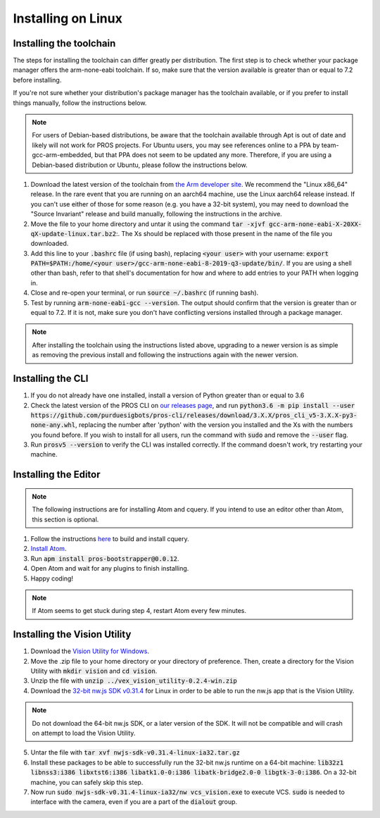 ===================
Installing on Linux
===================

Installing the toolchain
------------------------

The steps for installing the toolchain can differ greatly per distribution. The first step is to check whether your package manager offers the arm-none-eabi toolchain. If so, make sure that the version available is greater than or equal to 7.2 before installing.

If you're not sure whether your distribution's package manager has the toolchain available, or if you prefer to install things manually, follow the instructions below.

.. note:: For users of Debian-based distributions, be aware that the toolchain available through Apt is out of date and likely will not work for PROS projects. For Ubuntu users, you may see references online to a PPA by team-gcc-arm-embedded, but that PPA does not seem to be updated any more. Therefore, if you are using a Debian-based distribution or Ubuntu, please follow the instructions below.

1. Download the latest version of the toolchain from `the Arm developer site <https://developer.arm.com/tools-and-software/open-source-software/developer-tools/gnu-toolchain/gnu-rm/downloads>`_. We recommend the "Linux x86_64" release. In the rare event that you are running on an aarch64 machine, use the Linux aarch64 release instead. If you can't use either of those for some reason (e.g. you have a 32-bit system), you may need to download the "Source Invariant" release and build manually, following the instructions in the archive.
2. Move the file to your home directory and untar it using the command :code:`tar -xjvf gcc-arm-none-eabi-X-20XX-qX-update-linux.tar.bz2`:. The Xs should be replaced with those present in the name of the file you downloaded.
3. Add this line to your :code:`.bashrc` file (if using bash), replacing :code:`<your user>` with your username: :code:`export PATH=$PATH:/home/<your user>/gcc-arm-none-eabi-8-2019-q3-update/bin/`. If you are using a shell other than bash, refer to that shell's documentation for how and where to add entries to your PATH when logging in.
4. Close and re-open your terminal, or run :code:`source ~/.bashrc` (if running bash).
5. Test by running :code:`arm-none-eabi-gcc --version`. The output should confirm that the version is greater than or equal to 7.2. If it is not, make sure you don't have conflicting versions installed through a package manager.

.. note:: After installing the toolchain using the instructions listed above, upgrading to a newer version is as simple as removing the previous install and following the instructions again with the newer version.

Installing the CLI
------------------

1. If you do not already have one installed, install a version of Python greater than or equal to 3.6
2. Check the latest version of the PROS CLI on `our releases page <https://github.com/purduesigbots/pros-cli3/releases/latest>`_, and run :code:`python3.6 -m pip install --user https://github.com/purduesigbots/pros-cli/releases/download/3.X.X/pros_cli_v5-3.X.X-py3-none-any.whl`, replacing the number after 'python' with the version you installed and the Xs with the numbers you found before. If you wish to install for all users, run the command with :code:`sudo` and remove the :code:`--user` flag.
3. Run :code:`prosv5 --version` to verify the CLI was installed correctly. If the command doesn't work, try restarting your machine.

Installing the Editor
---------------------

.. note:: The following instructions are for installing Atom and cquery. If you intend to use an editor other than Atom, this section is optional.

1. Follow the instructions `here <https://github.com/cquery-project/cquery/wiki/Building-cquery>`_ to build and install cquery.
2. `Install Atom <https://atom.io>`_.
3. Run :code:`apm install pros-bootstrapper@0.0.12`.
4. Open Atom and wait for any plugins to finish installing.
5. Happy coding!

.. note:: If Atom seems to get stuck during step 4, restart Atom every few minutes.

Installing the Vision Utility
-----------------------------

1. Download the `Vision Utility for Windows <https://github.com/purduesigbots/pros-cli/releases/download/3.1.3/vex_vision_utility-0.2.4-win.zip>`_.
2. Move the .zip file to your home directory or your directory of preference. Then, create a directory for the Vision Utility with :code:`mkdir vision` and :code:`cd vision`.
3. Unzip the file with :code:`unzip ../vex_vision_utility-0.2.4-win.zip`
4. Download the `32-bit nw.js SDK v0.31.4 <https://dl.nwjs.io/v0.31.4/nwjs-sdk-v0.31.4-linux-ia32.tar.gz>`_ for Linux in order to be able to run the nw.js app that is the Vision Utility.

.. note:: Do not download the 64-bit nw.js SDK, or a later version of the SDK. It will not be compatible and will crash on attempt to load the Vision Utility.

5. Untar the file with :code:`tar xvf nwjs-sdk-v0.31.4-linux-ia32.tar.gz`
6. Install these packages to be able to successfully run the 32-bit nw.js runtime on a 64-bit machine: :code:`lib32z1 libnss3:i386 libxtst6:i386 libatk1.0-0:i386 libatk-bridge2.0-0 libgtk-3-0:i386`. On a 32-bit machine, you can safely skip this step.
7. Now run :code:`sudo nwjs-sdk-v0.31.4-linux-ia32/nw vcs_vision.exe` to execute VCS. :code:`sudo` is needed to interface with the camera, even if you are a part of the :code:`dialout` group.
